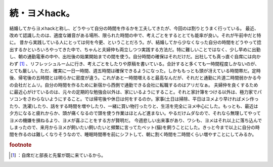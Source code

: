 ﻿続・ヨメhack。
##################


結婚してからヨメhackと称し、どうやって自分の時間を作るかを工夫してきたが、今回のは割りとうまく行っている。
最近、改めて認識したのは、適度な雑音がある場所、限られた時間の中で、考えごとをするととても能率が良い。それが午前中だと特に。
昔から実践している人にとっては何を今更、ということだろう。が、結婚してから少なくなった自分の時間をどうやって捻出するかといろいろやってきた中で、ちゃんと夫婦仲も両立しつつ実践する方法だ。特に難しいことではなく、少し早めに出勤し、朝の通勤電車の中や、出社後の始業開始までの間を使う。自分時間の確保はそれだけだ。出社しても真っ直ぐ自席には向かわず [#]_ 、リフレッシュルームに行き、考えごとをしたりや原稿を書いている。合計すると多くても一時間程度しかないのが、とても厳しい。ただ、確実に一日一時間、週五時間は確保できるようになった。しかももっとも頭が冴えている時間帯だ。定時後、帰宅後の五時間とは明らかに密度が違う。これがあと一時間増えると最高なんだが、それだと通勤に片道二時間弱かかる今の会社だとムリ。自分の時間を作るために新宿から西側で通勤できる会社に転職するのはアリだなぁ。
夫婦仲を良くするために最近心がけているのは、元々の定期的な勉強会以外は、家にいるようにすること。それと家計簿をつける以外は、極力家でパソコンをさわらないようにすること。では帰宅後や休日は何をするのか。家事(土日は掃除、平日はヨメより早ければメシ作ったり、洗濯)したり、話をする時間を増やしたり、一緒に買い物行ったりと、生活を完全にヨメ中心にした。もっとも、最近は夕方になると疲れからか、頭が痛くなるので頭を使う作業はほとんど進まない。やるだけムダなので、それなら無理してやってヨメの機嫌を損ねるより、ヨメが喜ぶことをする方が賢明だ。
今週悲しい出来事があり、ワシも、ヨメはそれ以上に落ち込んでしまったので、来月からヨメが飼いたい飼いたいと頻繁に言ってたペット(猫)を飼うことにした。きっと今まで以上に自分の時間を作るのは難しくなりそうなので、睡眠時間帯を前にシフトして、朝に割く時間を二時間くらい増やすことにしてみるか。


.. rubric:: footnote

.. [#] ：自席だと部長と先輩が既に来ているから。



.. author:: mkouhei
.. categories:: 駄文, 
.. tags::
.. comments::


